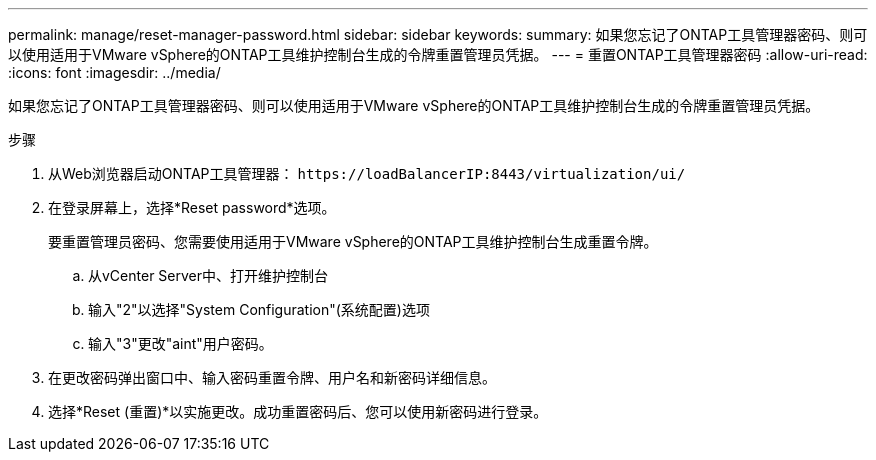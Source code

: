---
permalink: manage/reset-manager-password.html 
sidebar: sidebar 
keywords:  
summary: 如果您忘记了ONTAP工具管理器密码、则可以使用适用于VMware vSphere的ONTAP工具维护控制台生成的令牌重置管理员凭据。 
---
= 重置ONTAP工具管理器密码
:allow-uri-read: 
:icons: font
:imagesdir: ../media/


[role="lead"]
如果您忘记了ONTAP工具管理器密码、则可以使用适用于VMware vSphere的ONTAP工具维护控制台生成的令牌重置管理员凭据。

.步骤
. 从Web浏览器启动ONTAP工具管理器： `\https://loadBalancerIP:8443/virtualization/ui/`
. 在登录屏幕上，选择*Reset password*选项。
+
要重置管理员密码、您需要使用适用于VMware vSphere的ONTAP工具维护控制台生成重置令牌。

+
.. 从vCenter Server中、打开维护控制台
.. 输入"2"以选择"System Configuration"(系统配置)选项
.. 输入"3"更改"aint"用户密码。


. 在更改密码弹出窗口中、输入密码重置令牌、用户名和新密码详细信息。
. 选择*Reset (重置)*以实施更改。成功重置密码后、您可以使用新密码进行登录。

